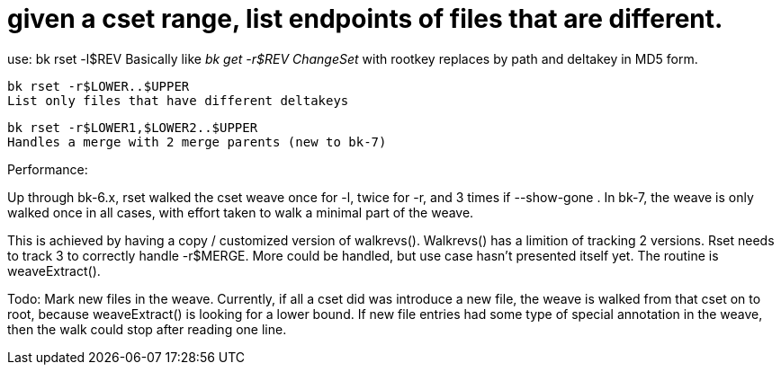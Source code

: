 given a cset range, list endpoints of files that are different.
===============================================================

use:
    bk rset -l$REV
    Basically like 'bk get -r$REV ChangeSet' with rootkey replaces by path
    and deltakey in MD5 form.

    bk rset -r$LOWER..$UPPER
    List only files that have different deltakeys

    bk rset -r$LOWER1,$LOWER2..$UPPER
    Handles a merge with 2 merge parents (new to bk-7)

Performance:

Up through bk-6.x, rset walked the cset weave once for -l, twice for -r,
and 3 times if --show-gone .  In bk-7, the weave is only walked once
in all cases, with effort taken to walk a minimal part of the weave.

This is achieved by having a copy / customized version of walkrevs().
Walkrevs() has a limition of tracking 2 versions.  Rset needs to track
3 to correctly handle -r$MERGE.  More could be handled, but use case
hasn't presented itself yet.  The routine is weaveExtract().


Todo: Mark new files in the weave.  Currently, if all a cset
did was introduce a new file, the weave is walked from that
cset on to root, because weaveExtract() is looking for a lower
bound.  If new file entries had some type of special annotation
in the weave, then the walk could stop after reading one line.
